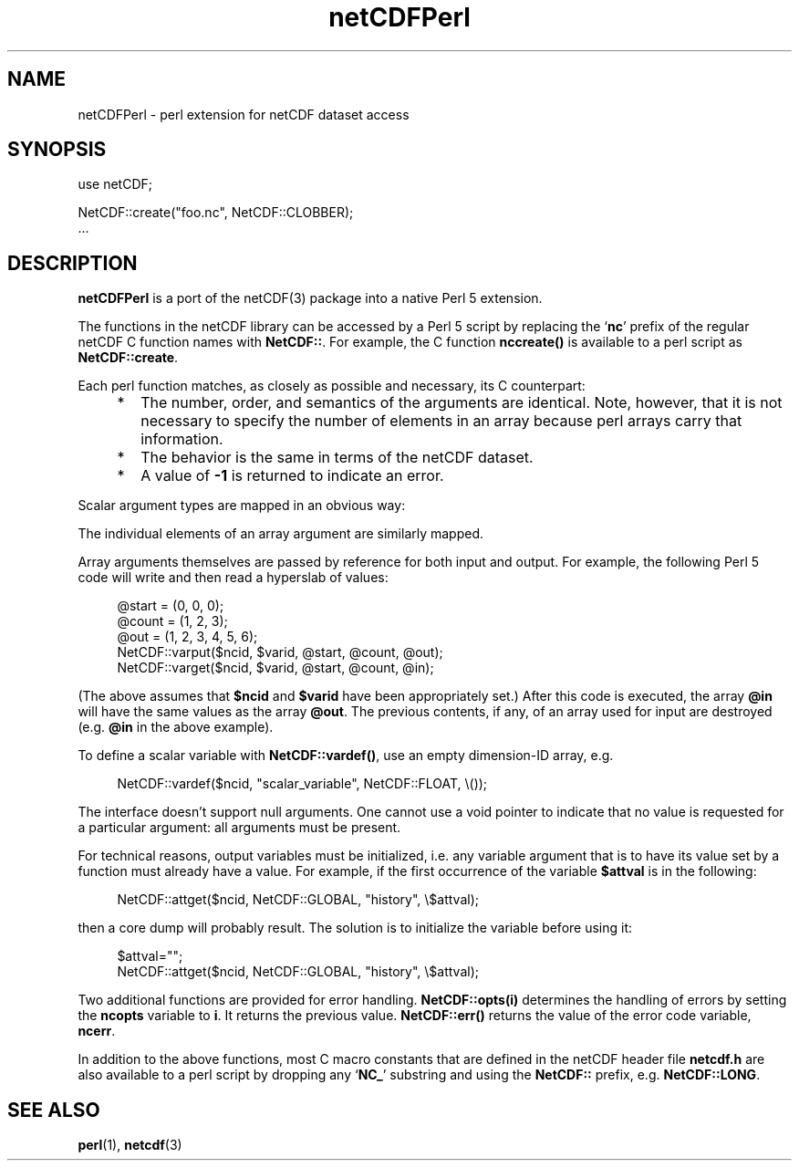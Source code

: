 .\" $Id: netCDFPerl.1,v 1.5 1996/02/06 16:09:51 steve Exp $
.TH netCDFPerl 1 "$Date: 1996/02/06 16:09:51 $" "Printed: \n(yr-\n(mo-\n(dy" "UNIDATA UTILITIES"
.SH NAME
netCDFPerl \- perl extension for netCDF dataset access
.SH SYNOPSIS
.na
.nh
.nf
use netCDF;
.sp
NetCDF::create("foo.nc", NetCDF::CLOBBER);
\&...
.fi
.ad
.hy
.SH DESCRIPTION
.PP
\fBnetCDFPerl\fP is a port of the netCDF(3) package into a native Perl 5 
extension.
.PP
The functions in the netCDF library can be accessed by a Perl 5 script
by replacing the `\fBnc\fP' prefix of the regular netCDF C function names
with \fBNetCDF::\fP.
For example, the C function \fBnccreate()\fP is available to a perl script as 
\fBNetCDF::create\fP.
.PP
Each perl function matches, as closely as possible and necessary,
its C counterpart:
.RS +4
.IP * 2
The number, order, and semantics of the arguments are identical.  Note, 
however, that it is not necessary to specify the number of elements in 
an array because perl arrays carry that information.
.IP *
The behavior is the same in terms of the netCDF dataset.
.IP *
A value of \fB-1\fP is returned to indicate an error.
.RE
.PP
Scalar argument types are mapped in an obvious way:
.sp
.RS +4
.TS
tab(|);
c c
l l.
C|Perl 5
.sp
char *|string
char|integer
short|integer
int|integer
nclong|integer
long|integer
float|double
double|double
.TE
.RE
.PP
The individual elements of an array argument are similarly mapped.
.PP
Array arguments themselves are passed by reference for both input and
output.
For example, the following Perl 5 code will write and then read a
hyperslab of values:
.sp
.RS +4
.nf
@start = (0, 0, 0);
@count = (1, 2, 3);
@out = (1, 2, 3, 4, 5, 6);
NetCDF::varput($ncid, $varid, \@start, \@count, \@out);
NetCDF::varget($ncid, $varid, \@start, \@count, \@in);
.fi
.RE
.sp
(The above assumes that \fB$ncid\fP and \fB$varid\fP have been
appropriately set.)
After this code is executed, the array \fB@in\fP will have the same
values as the array \fB@out\fP.
The previous contents, if any, of an array used for input are destroyed
(e.g. \fB@in\fP in the above example).
.PP
To define a scalar variable with \fBNetCDF::vardef()\fP,
use an empty dimension-ID array, e.g.
.sp
.RS +4
NetCDF::vardef($ncid, "scalar_variable", NetCDF::FLOAT, \\());
.RE
.PP
The interface doesn't support null arguments.
One cannot use a void pointer to indicate that no value is requested for
a particular argument: all arguments must be present.
.PP
For technical reasons, output variables must be initialized, i.e.
any variable argument that is to have its value
set by a function must already have a value.
For example, if the first occurrence of the variable \fB$attval\fP is in
the following:
.sp
.RS +4
.nf
NetCDF::attget($ncid, NetCDF::GLOBAL, "history", \\$attval);
.fi
.RE
.sp
then a core dump will probably result.
The solution is to initialize the variable before using it:
.sp
.RS +4
.nf
$attval="";
NetCDF::attget($ncid, NetCDF::GLOBAL, "history", \\$attval);
.fi
.RE
.sp
.PP
Two additional functions are provided for error handling.
\fBNetCDF::opts(i)\fP determines the handling of errors by setting
the \fBncopts\fP variable to \fBi\fP.  
It returns the previous value.
\fBNetCDF::err()\fP returns the value of the
error code variable, \fBncerr\fP.
.PP
In addition to the above functions, most C macro constants that are defined
in the netCDF header file \fBnetcdf.h\fP are also available to a perl
script by dropping any `\fBNC_\fP' substring and using the 
\fBNetCDF::\fP prefix, e.g. \fBNetCDF::LONG\fP.
.SH "SEE ALSO"
.LP
.BR perl (1),
.BR netcdf (3)
